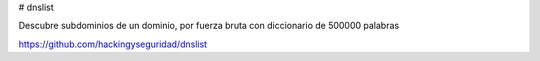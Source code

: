 # dnslist

Descubre subdominios de un dominio, por fuerza bruta con diccionario de 500000 palabras

https://github.com/hackingyseguridad/dnslist
